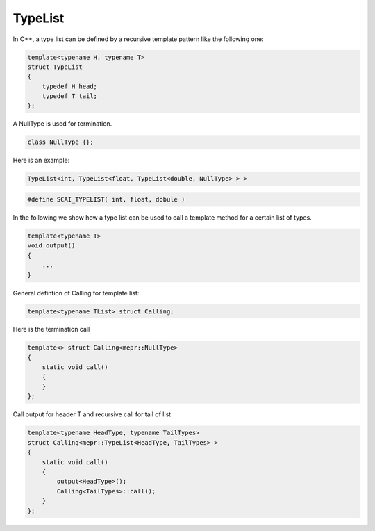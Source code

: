 .. _TypeList:

TypeList
========

In C++, a type list can be defined by a recursive template pattern like the following one:

.. code-block:: c++

    template<typename H, typename T>
    struct TypeList
    {
        typedef H head;
        typedef T tail;
    };

A NullType is used for termination.

.. code-block:: c++

   class NullType {};

Here is an example:

.. code-block:: c++

   TypeList<int, TypeList<float, TypeList<double, NullType> > >

.. code-block:: c++

   #define SCAI_TYPELIST( int, float, dobule )

In the following we show how a type list can be used to call a template method for a certain 
list of types.

.. code-block:: c++

   template<typename T>
   void output()
   {
       ...
   }

General defintion of Calling for template list:

.. code-block:: c++

   template<typename TList> struct Calling;

Here is  the termination call

.. code-block:: c++

   template<> struct Calling<mepr::NullType>
   {
       static void call()
       {
       }
   };

Call output for header T and recursive call for tail of list

.. code-block:: c++

   template<typename HeadType, typename TailTypes>
   struct Calling<mepr::TypeList<HeadType, TailTypes> >
   {
       static void call()
       {
           output<HeadType>();
           Calling<TailTypes>::call();
       }
   };


